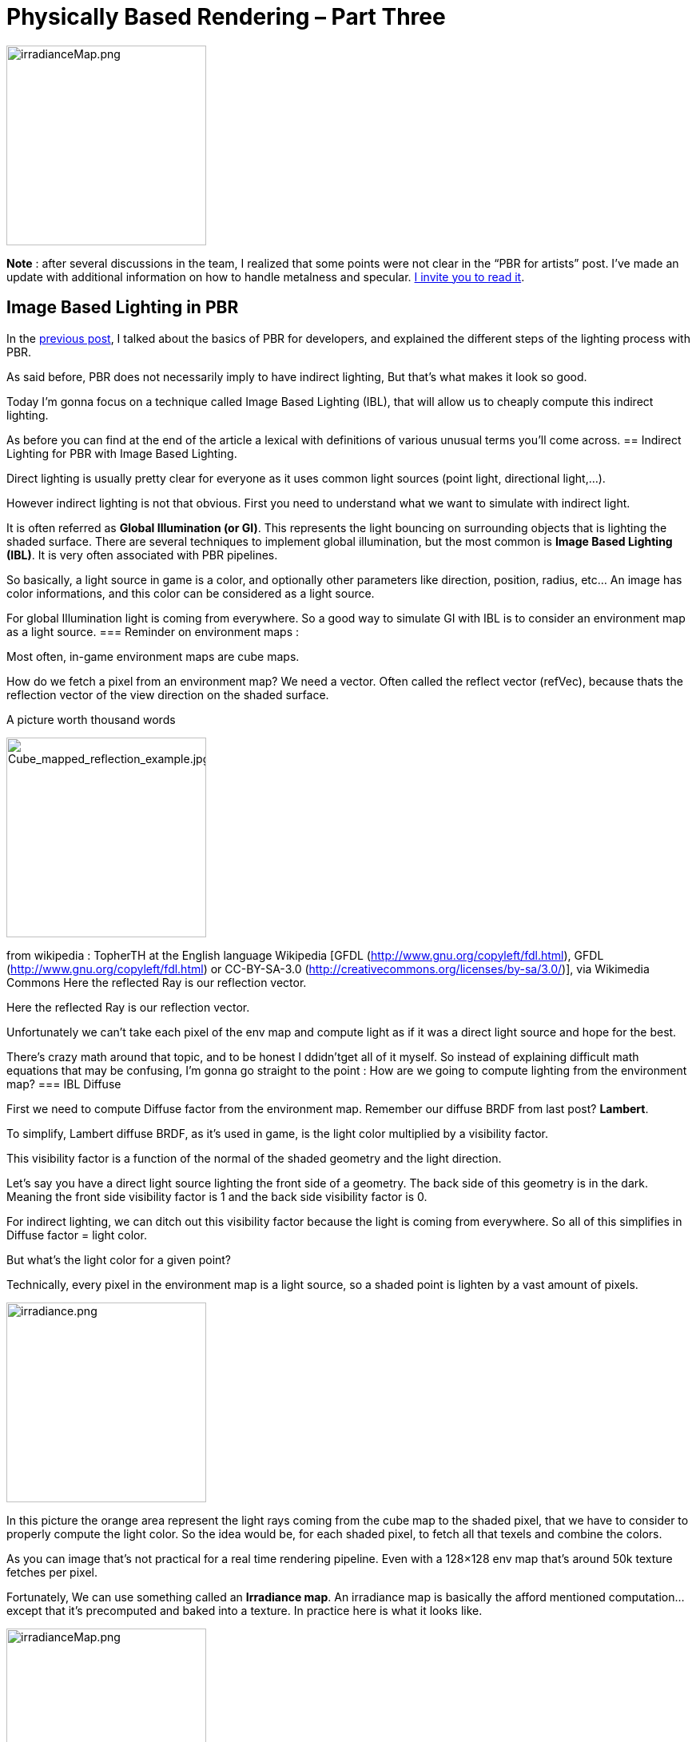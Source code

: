 = Physically Based Rendering – Part Three

image::jme3/advanced/irradianceMap.png[irradianceMap.png,with="320",height="250",align="center"]
*Note* : after several discussions in the team, I realized that some points were not clear in the  “PBR for artists” post. I’ve made an update with additional information on how to handle metalness and specular. <<jme3/advanced/pbr_part1#,I invite you to read it>>.

== Image Based Lighting in PBR

In the <<jme3/advanced/pbr_part2#,previous post>>, I talked about the basics of PBR for developers, and explained the different steps of the lighting process with PBR.

As said before, PBR does not necessarily imply to have indirect lighting, But that’s what makes it look so good.

Today I’m gonna focus on a technique called Image Based Lighting (IBL), that will allow us to cheaply compute this indirect lighting.

As before you can find at the end of the article a lexical with definitions of various unusual terms you’ll come across.
== Indirect Lighting for PBR with Image Based Lighting.

Direct lighting is usually pretty clear for everyone as it uses common light sources (point light, directional light,…).

However indirect lighting is not that obvious. First you need to understand what we want to simulate with indirect light.

It is often referred as *Global Illumination (or GI)*. This represents the light bouncing on surrounding objects that is lighting the shaded surface. There are several techniques to implement global illumination, but the most common is *Image Based Lighting (IBL)*. It is very often associated with PBR pipelines.

So basically, a light source in game is a color, and optionally other parameters like direction, position, radius, etc… An image has color informations, and this color can be considered as a light source.

For global Illumination light is coming from everywhere. So a good way to simulate GI with IBL is to consider an environment map as a light source.
=== Reminder on environment maps :

Most often, in-game environment maps are cube maps.

How do we fetch a pixel from an environment map? We need a vector. Often called the reflect vector (refVec), because thats the reflection vector of the view direction on the shaded surface.

A picture worth thousand words

image::jme3/advanced/Cube_mapped_reflection_example.jpg[Cube_mapped_reflection_example.jpg,with="320",height="250",align="center"]
from wikipedia : TopherTH at the English language Wikipedia [GFDL (http://www.gnu.org/copyleft/fdl.html), GFDL (http://www.gnu.org/copyleft/fdl.html) or CC-BY-SA-3.0 (http://creativecommons.org/licenses/by-sa/3.0/)], via Wikimedia Commons Here the reflected Ray is our reflection vector.

Here the reflected Ray is our reflection vector.

Unfortunately we can’t take each pixel of the env map and compute light as if it was a direct light source and hope for the best.

There’s crazy math around that topic, and to be honest I ddidn’tget all of it myself. So instead of explaining difficult math equations that may be confusing, I’m gonna go straight to the point : How are we going to compute lighting from the environment map?
=== IBL Diffuse

First we need to compute Diffuse factor from the environment map. Remember our diffuse BRDF from last post? *Lambert*.

To simplify, Lambert diffuse BRDF, as it’s used in game, is the light color multiplied by a visibility factor.

This visibility factor is a function of the normal of the shaded geometry and the light direction.

Let’s say you have a direct light source lighting the front side of a geometry. The back side of this geometry is in the dark. Meaning the front side visibility factor is 1 and the back side visibility factor is 0.

For indirect lighting, we can ditch out this visibility factor because the light is coming from everywhere. So all of this simplifies in Diffuse factor = light color.

But what’s the light color for a given point?

Technically, every pixel in the environment map is a light source, so a shaded point is lighten by a vast amount of pixels.

image::jme3/advanced/irradiance.png[irradiance.png,with="320",height="250",align="center"]

In this picture the orange area represent the light rays coming from the cube map to the shaded pixel, that we have to consider to properly compute the light color. So the idea would be, for each shaded pixel, to fetch all that texels and combine the colors.

As you can image that’s not practical for a real time rendering pipeline. Even with a 128×128 env map that’s around 50k texture fetches per pixel.

Fortunately, We can use something called an *Irradiance map*. An irradiance map is basically the afford mentioned computation…except that it’s precomputed and baked into a texture. In practice here is what it looks like.

image::jme3/advanced/irradianceMap.png[irradianceMap.png,with="320",height="250",align="center"]
On the left the original cube map, on the right, the pre computed irradiance map.

So at run time you just have to do one texture fetch in that map with the reflection vector. Pretty cool heh?

Except that to pre-compute that map we still have to sample the cube map literally billions of times, and even if it’s at design time…it’s painfully long.

*Spherical Harmonics (SH) to the rescue*

What’s that again? I won’t go into explaining them in details (because I can’t actually ;-P ), but just know that it’s once again some math magic with a big name on it. Here is a post where it’s explained with simple words, in terms of what you can use them for.

To put it simple, SH can help us to compute the irradiance map way faster. This article explains that it all boils down to compute only 9 spherical harmonics coefficients to efficiently approximate an irradiance factor.

At this point you can even skip the pre computation of the irradiance map, and use those coefficients directly in your shader for each shaded pixels. That’s fast enough to be real time, and use less memory that a cube map.

But still…it’s slower than one texture fetch, so I chose to compute the Irradiance map and use it in the shader.

With this technique I can compute a 128X128 irradiance cube map on the CPU in Java in about 200ms. Too slow to be done on each frame, but at design time that’s the blink of an eye.

image::jme3/advanced/DiffuseIBL.png[DiffuseIBL.png,with="320",height="250",align="center"]
Here is the diffuse effect of indirect lighting using an irradiance cube map

=== IBL Specular

Indirect diffuse is cool, but we want “shiny”!! Shiny implies specular lighting.

It’s important to understand what we want as a specular reflection. We want it to be very neat when the roughness is low and very blurry when it’s high.

image::jme3/advanced/Roughness.png[Roughness.png,with="320",height="250",align="center"]
As roughness increase the reflection gets more blurry.

To do this, we have to resolve an integral called the *radiance integral.*

There is a method to do it quite fast that is called *importance sampling*. However it requires a lot of samples to get correct results, and therefore it’s pretty slow.

As an example, for the previous shot, I was using this method, with 1024 samples. It was barely interactive, because it ran at 16 fps on a GTX 670. 
=== Thanks Epic games!

Epic games came with a solution to this issue for Unreal Engine 4. Others did too, actually, but Epic games made it public in this paper, from Brian Karis. I can’t thank them enough for this.

 In this link:http://blog.selfshadow.com/publications/s2013-shading-course/karis/s2013_pbs_epic_notes_v2.pdf[paper], they explain how they do it in UE4. They use a method they called the *Split Sum Approximation*. It doesn’t make the computation faster, but it transforms it so that it can be baked in two prefiltered textures.

   * The prefiltered environment map

We are going to pre process an env map on the CPU.

As explained before, we need the reflection to be more blurry as the roughness increase. The main idea here is to store different levels of roughness in the env map mip maps. The first mip map level will match roughness = 0 and the last will match roughness = 1. 

From mip levels to mip levels we’re going to convolve (blur) the images depending on the roughness. The more the roughness increase the more samples we’re going to use, and the more spread out they will be. 

But that’s not all, we also want to “bake” the specular BRDF in the map, so for each pixel we are going to compute the Cook-Torrentz microfacet BRDF (remember last post).

But, as we are preprocessing the map, we don’t have any information about the shaded surface normal and view direction. So we are going to assume they are all the same, and equal to the envVector we’ll use to fetch pixels from the map. Also we assume that the shading point is exactly at the center of the cube map.

image::jme3/advanced/prefilteredEnvMapSampling.png[prefilteredEnvMapSampling.png,with="320",height="250",align="center"]

This is an approximation again, and it has a cost in quality, but we’re all for approximation as long as it’s perform faster while still looking good, right?

Here is what the result looks like

image::jme3/advanced/PrefilteredEnvMap.png[PrefilteredEnvMap.png,with="320",height="250",align="center"]
The prefiltered environment map, with the different mip levels. notice how the blur increases through them.

So now we can evaluate the first sum of the split sum approximation with a single texture fetch. We are going to compute the Lod level (the mip level where to fetch the texel) according to the roughness.

Note that the image needs to be set up so that textureCube interpolates linearly between mip maps so that if the roughness value is not right on the mip level, it will interpolate between the two closest mip levels. 

   * The BRDF integration Map

Now we need the second sum of the split sum approximation.

It’s an integration that has two inputs, the *roughness* that varies from 0 to 1, and the dot product between the normal and the light direction (*N.L*, read N dot L) that also varies from 0 to 1.

The outputs are a *scale*, and a *bias*, also varying from 0 to 1.

So basically we can bake all combinations into a 2D map. roughness and N.L will be the texture coordinate. the red channel of the map will be the scale, and the green channel will be the bias. (the blue channel is not used)

Here is what it looks like :

image::jme3/advanced/integrateBrdf.png[integrateBrdf.png,with="320",height="250",align="center"]

The nice part is that this map is constant for white light. It does not depends on the environment. So you can bake it once and for all then use it as an asset in your shaders.

Now we have to combine values fetched from these maps to get the specular lighting.

Here is what indirect specular alone, looks like, with a roughness of 0.1.

image::jme3/advanced/IndirectSpeculra.png[IndirectSpeculra.png,with="320",height="250",align="center"]

*So in the end :*

Our indirect lighting pseudo code looks like this : 
[source]
----
//diffuse
indirectDiffuse = textureCube(IrradianceMap, refVec)  * diffuseColor

//specular
lod = getMipLevelFromRoughness(roughness)
prefilteredColor =  textureCube(PrefilteredEnvMap, refVec, lod)
envBRDF = texture2D(BRDFIntegrationMap,vec2(roughness, ndotv)).xy
indirectSpecular = prefilteredColor * (specularColor * envBRDF.x + envBRDF.y)

indirectLighting = indirectDiffuse + indirectSpecular
----
That concludes the post. Quite a lot of information to process. Now you should have an idea of the whole thing. Next time, we are going to go under the hood, and YOU GONNA HAZ CODE!!

== Lexical :

*Global Illumination (GI):* A concept that represent all the lighting of a scene that is not coming from a direct light source.

*Image Based Lighting (IBL):* A technique that uses an image as a light source

*Irradiance map :* Precomputed environment map that contains diffuse lighting data of the environment.

*Spherical Harmonics (SH):* link:https://dickyjim.wordpress.com/2013/09/04/spherical-harmonics-for-beginners/[Read this]

*Importance Sampling :* A math technique to approximate the result of an integral.

*Split Sum Approximation :* A way,used in Unreal Engine 4, to transform the specular radiance integral into 2 sums that can be easily baked into prefiltered textures.
